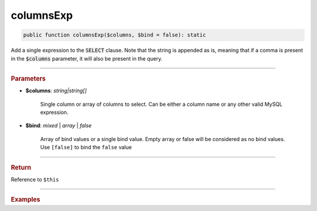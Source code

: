----------
columnsExp
----------

.. code-block:: php

	public function columnsExp($columns, $bind = false): static

Add a single expression to the :code:`SELECT` clause. Note that the string is appended as is, meaning that if a comma is 
present in the :code:`$columns` parameter, it will also be present in the query.

----------

.. rubric:: Parameters

* **$columns**: *string|string[]*  

	Single column or array of columns to select. Can be either a column name or any other valid MySQL expression.

* **$bind**:  *mixed* | *array* | *false* 
	
	Array of bind values or a single bind value. Empty array or false will be considered as no bind values.
	Use ``[false]`` to bind the ``false`` value

----------

.. rubric:: Return
	
Reference to ``$this``

----------

.. rubric:: Examples

.. code-block:: php
	:linenos:
	
	$select->columnsExp('CONCAT(?, Name)', ['Mr. ']);
	// SELECT CONCAT(?, Name) ...
	// Bind: 'Mr. '
	
	
	$select
		->columnsExp('CONCAT(?, Name)', ['Mr. ']);
		->columnsExp('(?)', [$id]);
	
	// SELECT CONCAT(?, Name), (?) ...
	// Bind: 'Mr. ', $id 
